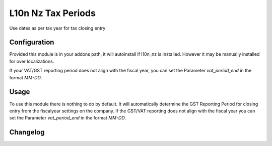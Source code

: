 ===================
L10n Nz Tax Periods
===================

Use dates as per tax year for tax closing entry

Configuration
=============

Provided this module is in your addons path, it will autoinstall if l10n_nz is installed. However it
may be manually installed for over localizations.

If your VAT/GST reporting period does not align with the fiscal year, you can set the Parameter `vat_period_end` in
the format `MM-DD`.

Usage
=====

To use this module there is nothing to do by default. It will automatically determine the GST Reporting Period
for closing entry from the fiscalyear settings on the company. If the GST/VAT reporting does not align with the fiscal
year you can set the Parameter `vat_period_end` in the format `MM-DD`.


Changelog
=========
